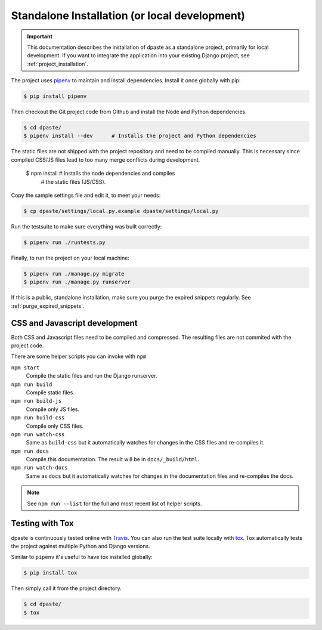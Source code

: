 .. _standalone_installation:

==============================================
Standalone Installation (or local development)
==============================================

.. important:: This documentation describes the installation of dpaste
    as a standalone project, primarily for local development. If you want
    to integrate the application into your existing Django project, see
    :ref:`project_installation`.

The project uses `pipenv`_ to maintain and install dependencies. Install it
once globally with pip:

.. code:: bash

    $ pip install pipenv

Then checkout the Git project code from Github and install the Node and
Python dependencies.

.. code-block:: bash

    $ cd dpaste/
    $ pipenv install --dev      # Installs the project and Python dependencies


The static files are not shipped with the project repository and need to be
compiled manually. This is necessary since compiled CSS/JS files lead to too
many merge conflicts during development.

    $ npm install               # Installs the node dependencies and compiles
                                # the static files (JS/CSS).

Copy the sample settings file and edit it, to meet your needs:

.. code-block:: bash

    $ cp dpaste/settings/local.py.example dpaste/settings/local.py

Run the testsuite to make sure everything was built correctly:

.. code-block:: bash

    $ pipenv run ./runtests.py

Finally, to run the project on your local machine:

.. code-block:: bash

    $ pipenv run ./manage.py migrate
    $ pipenv run ./manage.py runserver

If this is a public, standalone installation, make sure you purge
the expired snippets regularly. See :ref:`purge_expired_snippets`.

CSS and Javascript development
==============================

Both CSS and Javascript files need to be compiled and compressed. The resulting
files are not commited with the project code.

There are some helper scripts you can invoke with ``npm``

``npm start``
    Compile the static files and run the Django runserver.
``npm run build``
    Compile static files.
``npm run build-js``
    Compile only JS files.
``npm run build-css``
    Compile only CSS files.
``npm run watch-css``
    Same as ``build-css`` but it automatically watches for changes in the
    CSS files and re-compiles it.
``npm run docs``
    Compile this documentation. The result will be in ``docs/_build/html``.
``npm run watch-docs``
    Same as ``docs`` but it automatically watches for changes in the
    documentation files and re-compiles the docs.


.. note:: See ``npm run --list`` for the full and most recent list of
    helper scripts.

Testing with Tox
================

dpaste is continuously tested online with Travis_. You can also run the test
suite locally with tox_. Tox automatically tests the project against multiple
Python and Django versions.

Similar to ``pipenv`` it's useful to have tox installed globally:

.. code-block:: bash

    $ pip install tox

Then simply call it from the project directory.

.. code-block:: bash

    $ cd dpaste/
    $ tox

.. code-block:: text
    :caption: Example tox output:

    $ tox

    py35-django-111 create: /tmp/tox/dpaste/py35-django-111
    SKIPPED:InterpreterNotFound: python3.5
    py36-django-111 create: /tmp/tox/dpaste/py36-django-111
    py36-django-111 installdeps: django>=1.11,<1.12
    py36-django-111 inst: /tmp/tox/dpaste/dist/dpaste-3.0a1.zip

    ...................
    ----------------------------------------------------------------------
    Ran 48 tests in 1.724s
    OK


    SKIPPED:  py35-django-111: InterpreterNotFound: python3.5
    SKIPPED:  py35-django-20: InterpreterNotFound: python3.5
    py36-django-111: commands succeeded
    py36-django-20: commands succeeded
    congratulations :)

.. _Travis: https://travis-ci.org/bartTC/dpaste
.. _tox: http://tox.readthedocs.org/en/latest/
.. _pipenv: https://docs.pipenv.org/
